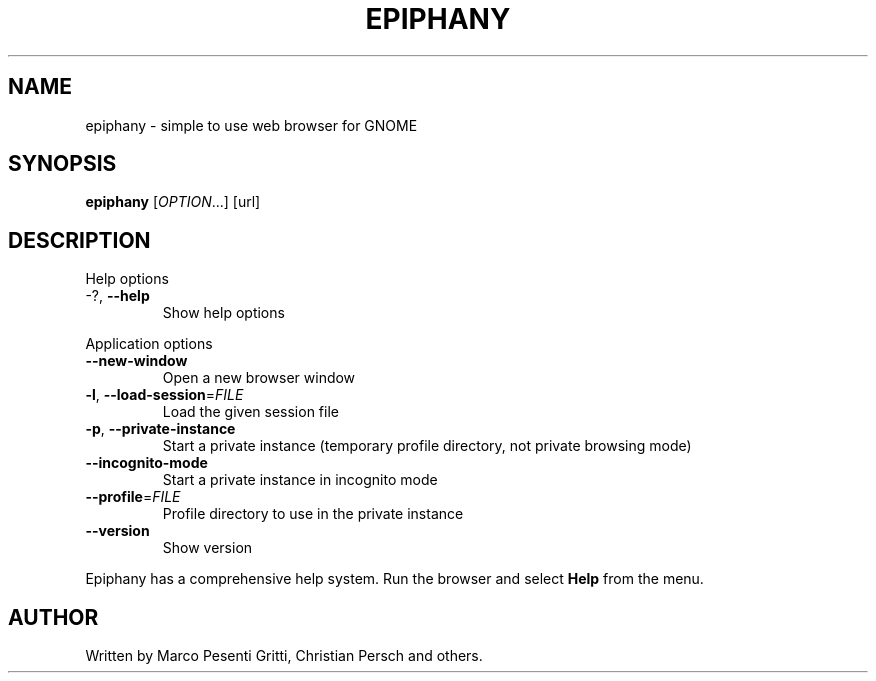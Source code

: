 .\" Epiphany manpage.
.\" Copyright © 2006 GNOME Foundation, Inc.
.\"
.TH EPIPHANY "1" "2018-01-23" "GNOME" ""
.SH NAME
epiphany \- simple to use web browser for GNOME
.SH SYNOPSIS
.B epiphany
[\fIOPTION\fR...] [url]
.SH DESCRIPTION
Help options
.TP
-?, \fB\-\-help\fR
Show help options
.PP
Application options
.TP
\fB\-\-new\-window\fR
Open a new browser window
.TP
\fB\-l\fR, \fB\-\-load\-session\fR=\fIFILE\fR
Load the given session file
.TP
\fB\-p\fR, \fB\-\-private\-instance\fR
Start a private instance (temporary profile directory, not private browsing mode)
.TP
\fB\-\-incognito\-mode\fR
Start a private instance in incognito mode
.TP
\fB\-\-profile\fR=\fIFILE\fR
Profile directory to use in the private instance
.TP
\fB\-\-version\fR
Show version
.PP
Epiphany has a comprehensive help system.  Run the browser
and select \fBHelp\fR from the menu.
.SH AUTHOR
Written by Marco Pesenti Gritti, Christian Persch and others.
